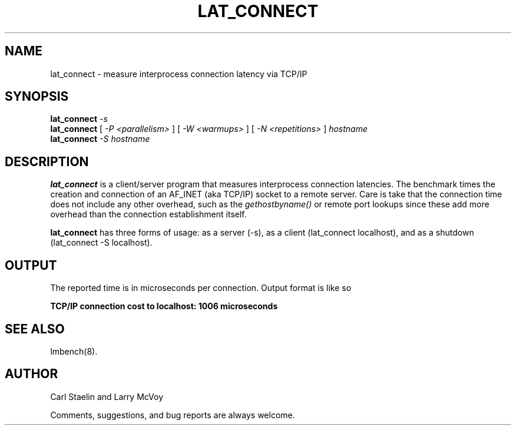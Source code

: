 .\" $Id: lat_connect.8,v 1.1.1.1 2011/08/17 11:10:41 brwang Exp $
.TH LAT_CONNECT 8 "$Date: 2011/08/17 11:10:41 $" "(c)1994 Larry McVoy" "LMBENCH"
.SH NAME
lat_connect \- measure interprocess connection latency via TCP/IP
.SH SYNOPSIS
.B lat_connect
.I -s
.sp .5
.B lat_connect
[
.I "-P <parallelism>"
]
[
.I "-W <warmups>"
]
[
.I "-N <repetitions>"
]
.I hostname
.sp .5
.B lat_connect
.I "-S hostname"
.SH DESCRIPTION
.B lat_connect
is a client/server program that measures interprocess
connection latencies.   The benchmark times the creation and connection of
an AF_INET (aka TCP/IP) socket to a remote server.  Care is take that the
connection time does not include any other overhead, such as the
\fIgethostbyname()\fP or remote port lookups since these add more overhead
than the connection establishment itself.
.LP
.B lat_connect
has three forms of usage: as a server (-s), as a client (lat_connect localhost),
and as a shutdown (lat_connect -S localhost).
.SH OUTPUT
The reported time is in microseconds per connection.
Output format is like so
.sp
.ft CB
TCP/IP connection cost to localhost: 1006 microseconds
.ft
.SH "SEE ALSO"
lmbench(8).
.SH "AUTHOR"
Carl Staelin and Larry McVoy
.PP
Comments, suggestions, and bug reports are always welcome.
